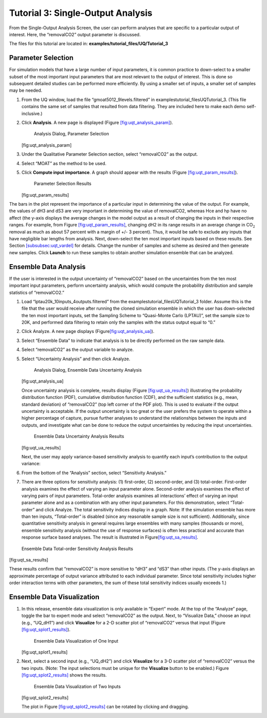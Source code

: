 Tutorial 3: Single-Output Analysis
==================================

From the Single-Output Analysis Screen, the user can perform analyses
that are specific to a particular output of interest. Here, the
“removalCO2” output parameter is discussed.

The files for this tutorial are located in: **examples/tutorial_files/UQ/Tutorial_3** 

Parameter Selection
~~~~~~~~~~~~~~~~~~~

For simulation models that have a large number of input parameters, it
is common practice to down-select to a smaller subset of the most
important input parameters that are most relevant to the output of
interest. This is done so subsequent detailed studies can be performed
more efficiently. By using a smaller set of inputs, a smaller set of
samples may be needed.

#. From the UQ window, load the file “gmoat5012_9levels.filtered” in
   examples\tutorial_files\UQ\Tutorial_3. (This file contains the same set of samples that
   resulted from data filtering. They are included here to make each
   demo self-inclusive.)

#. Click **Analysis**. A new page is displayed (Figure
   `[fig:uqt_analysis_param] <#fig:uqt_analysis_param>`__).

   .. figure:: ../figs/tutorial/15_ParameterSelection2.png
      :alt: Analysis Dialog, Parameter Selection

      Analysis Dialog, Parameter Selection

   [fig:uqt_analysis_param]

#. Under the Qualitative Parameter Selection section, select
   “removalCO2” as the output.

#. Select “MOAT” as the method to be used.

#. Click **Compute input importance**. A graph should appear with the
   results (Figure
   `[fig:uqt_param_results] <#fig:uqt_param_results>`__).

   .. figure:: ../figs/tutorial/16_ParamSelectionResults.png
      :alt: Parameter Selection Results

      Parameter Selection Results

   [fig:uqt_param_results]

The bars in the plot represent the importance of a particular input in
determining the value of the output. For example, the values of dH3 and
dS3 are very important in determining the value of removalCO2, whereas
Hce and hp have no affect (the y-axis displays the average changes in
the model output as a result of changing the inputs in their respective
ranges. For example, from Figure
`[fig:uqt_param_results] <#fig:uqt_param_results>`__, changing dH2 in
its range results in an average change in CO\ :math:`_2` removal as much
as about 57 percent with a margin of +/- 3 percent). Thus, it would be
safe to exclude any inputs that have negligible bar lengths from
analysis. Next, down-select the ten most important inputs based on these
results. See Section `[subsubsec:uqt_vardel] <#subsubsec:uqt_vardel>`__
for details. Change the number of samples and scheme as desired and then
generate new samples. Click **Launch** to run these samples to obtain
another simulation ensemble that can be analyzed.

Ensemble Data Analysis
~~~~~~~~~~~~~~~~~~~~~~

If the user is interested in the output uncertainty of “removalCO2”
based on the uncertainties from the ten most important input parameters,
perform uncertainty analysis, which would compute the probability
distribution and sample statistics of “removalCO2.”

#. Load “lptau20k_10inputs_4outputs.filtered” from the examples\tutorial_files\UQ\Tutorial_3
   folder. Assume this is the file that the user would receive after
   running the cloned simulation ensemble in which the user has
   down-selected the ten most important inputs, set the Sampling Scheme
   to “Quasi-Monte Carlo (LPTAU)”, set the sample size to 20K, and
   performed data filtering to retain only the samples with the status
   output equal to “0.”

#. Click Analyze. A new page displays
   (Figure\ `[fig:uqt_analysis_ua] <#fig:uqt_analysis_ua>`__\ ).

#. Select “Ensemble Data” to indicate that analysis is to be directly
   performed on the raw sample data.

#. Select “removalCO2” as the output variable to analyze.

#. Select “Uncertainty Analysis” and then click Analyze.

   .. figure:: ../figs/tutorial/17_UAScreen2.png
      :alt: Analysis Dialog, Ensemble Data Uncertainty Analysis

      Analysis Dialog, Ensemble Data Uncertainty Analysis

   [fig:uqt_analysis_ua]

   Once uncertainty analysis is complete, results display (Figure
   `[fig:uqt_ua_results] <#fig:uqt_ua_results>`__) illustrating the
   probability distribution function (PDF), cumulative distribution
   function (CDF), and the sufficient statistics (e.g., mean, standard
   deviation) of “removalCO2” (top left corner of the PDF plot). This is
   used to evaluate if the output uncertainty is acceptable. If the
   output uncertainty is too great or the user prefers the system to
   operate within a higher percentage of capture, pursue further
   analyses to understand the relationships between the inputs and
   outputs, and investigate what can be done to reduce the output
   uncertainties by reducing the input uncertainties.

   .. figure:: ../figs/tutorial/18_UAResults.png
      :alt: Ensemble Data Uncertainty Analysis Results

      Ensemble Data Uncertainty Analysis Results

   [fig:uqt_ua_results]

   Next, the user may apply variance-based sensitivity analysis to
   quantify each input’s contribution to the output variance:

   .. raw:: latex

      \resume{enumerate}

#. From the bottom of the “Analysis” section, select “Sensitivity
   Analysis.”

#. There are three options for sensitivity analysis: (1) first-order,
   (2) second-order, and (3) total-order. First-order analysis examines
   the effect of varying an input parameter alone. Second-order analysis
   examines the effect of varying pairs of input parameters. Total-order
   analysis examines all interactions’ effect of varying an input
   parameter alone and as a combination with any other input parameters.
   For this demonstration, select “Total-order” and click Analyze. The
   total sensitivity indices display in a graph. Note: If the simulation
   ensemble has more than ten inputs, “Total-order” is disabled (since
   any reasonable sample size is not sufficient). Additionally, since
   quantitative sensitivity analysis in general requires large ensembles
   with many samples (thousands or more), ensemble sensitivity analysis
   (without the use of response surfaces) is often less practical and
   accurate than response surface based analyses. The result is
   illustrated in
   Figure\ `[fig:uqt_sa_results] <#fig:uqt_sa_results>`__\ .

.. figure:: ../figs/tutorial/19_TotalOrderSAResults.png
   :alt: Ensemble Data Total-order Sensitivity Analysis Results

   Ensemble Data Total-order Sensitivity Analysis Results

[fig:uqt_sa_results]

These results confirm that “removalCO2” is more sensitive to “dH3” and
“dS3” than other inputs. (The y-axis displays an approximate percentage
of output variance attributed to each individual parameter. Since total
sensitivity includes higher order interaction terms with other
parameters, the sum of these total sensitivity indices usually exceeds
1.)

Ensemble Data Visualization
~~~~~~~~~~~~~~~~~~~~~~~~~~~

#. In this release, ensemble data visualization is only available in
   “Expert” mode. At the top of the “Analyze” page, toggle the bar to
   expert mode and select “removalCO2” as the output. Next, to
   “Visualize Data,” choose an input (e.g., “UQ_dH1”) and click
   **Visualize** for a 2-D scatter plot of “removalCO2” versus that
   input (Figure
   `[fig:uqt_splot1_results] <#fig:uqt_splot1_results>`__).

   .. figure:: ../figs/tutorial/20_VisOneInput.png
      :alt: Ensemble Data Visualization of One Input

      Ensemble Data Visualization of One Input

   [fig:uqt_splot1_results]

#. Next, select a second input (e.g., “UQ_dH2”) and click **Visualize**
   for a 3-D scatter plot of “removalCO2” versus the two inputs. (Note:
   The input selections must be unique for the **Visualize** button to
   be enabled.) Figure
   `[fig:uqt_splot2_results] <#fig:uqt_splot2_results>`__ shows the
   results.

   .. figure:: ../figs/tutorial/21_VisTwoInputs.png
      :alt: Ensemble Data Visualization of Two Inputs

      Ensemble Data Visualization of Two Inputs

   [fig:uqt_splot2_results]

   The plot in Figure
   `[fig:uqt_splot2_results] <#fig:uqt_splot2_results>`__ can be rotated
   by clicking and dragging.
